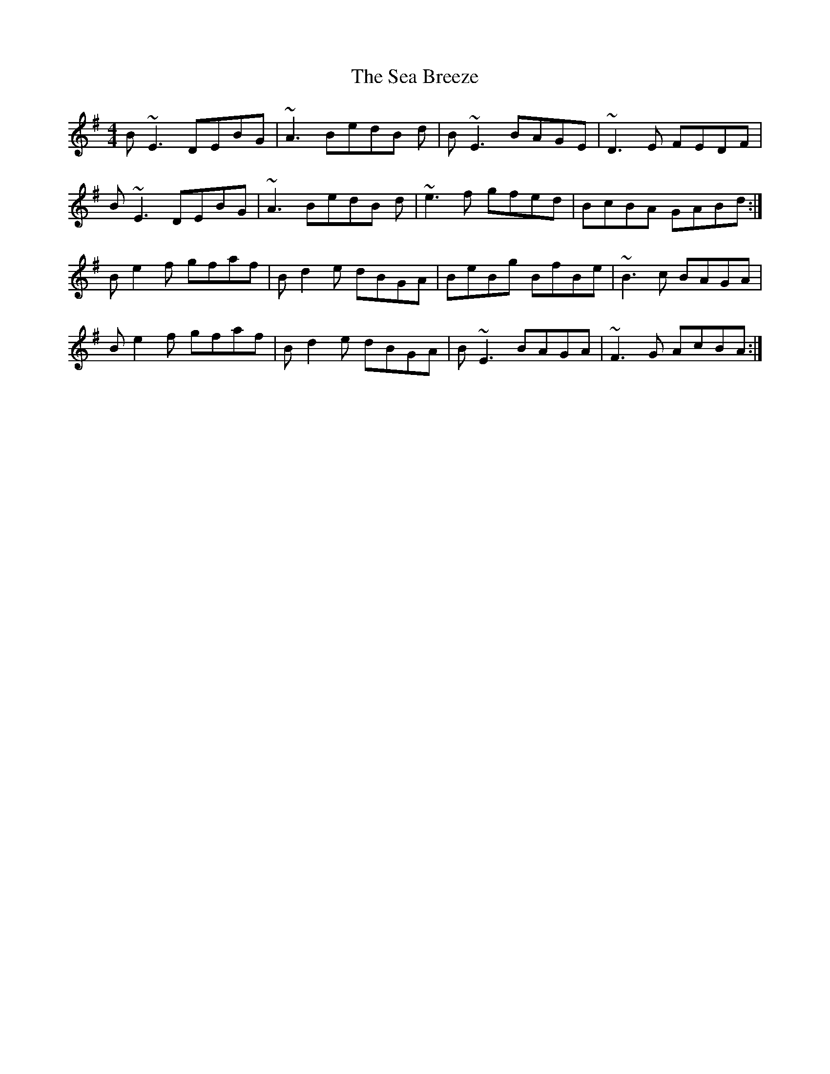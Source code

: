 X: 36236
T: Sea Breeze, The
R: reel
M: 4/4
K: Eminor
B ~E3 DEBG|~A3 BedB d|B~E3BAGE|~D3 E FEDF|
B ~E3 DEBG|~A3 BedB d|~e3 f gfed|BcBA GABd:|
Be2f gfaf|Bd2e dBGA|BeBg BfBe|~B3 c BAGA|
Be2f gfaf|Bd2e dBGA|B~E3 BAGA|~F3 G AcBA:|

